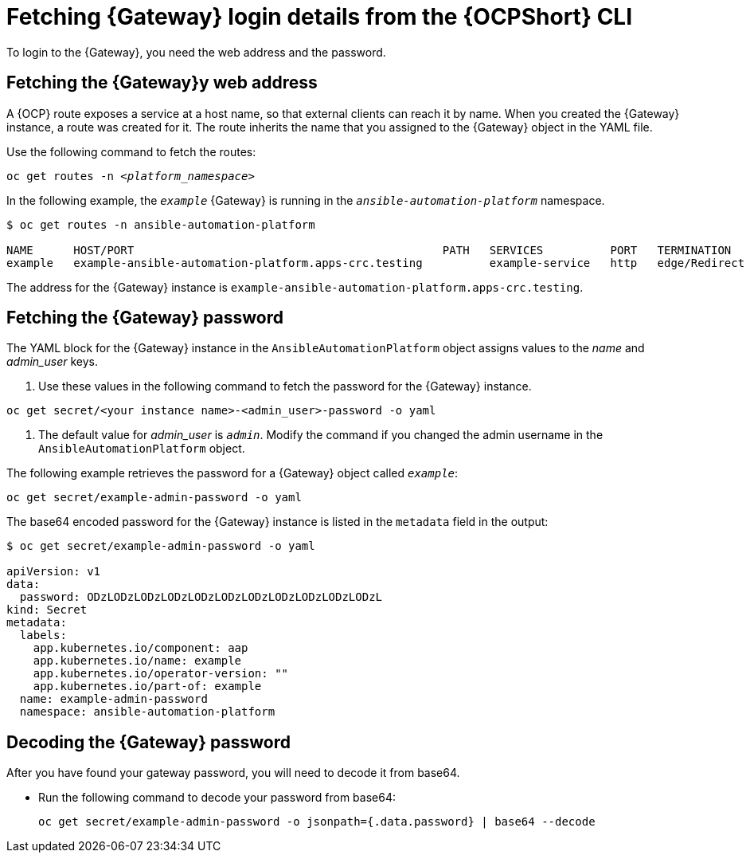 // Used in
// assemblies/platform/assembly-installing-aap-operator-cli.adoc
// titles/aap-operator-installation/

[id="proc-cli-get-controller-pwd{context}"]

= Fetching {Gateway} login details from the {OCPShort} CLI

To login to the {Gateway}, you need the web address and the password.

== Fetching the {Gateway}y web address

A {OCP} route exposes a service at a host name, so that external clients can reach it by name.
When you created the {Gateway} instance, a route was created for it.
The route inherits the name that you assigned to the {Gateway} object in the YAML file.

Use the following command to fetch the routes:

[subs="+quotes"]
-----
oc get routes -n __<platform_namespace>__
-----

In the following example, the `_example_` {Gateway} is running in the `_ansible-automation-platform_` namespace.

-----
$ oc get routes -n ansible-automation-platform

NAME      HOST/PORT                                              PATH   SERVICES          PORT   TERMINATION     WILDCARD
example   example-ansible-automation-platform.apps-crc.testing          example-service   http   edge/Redirect   None
-----

The address for the {Gateway} instance is `example-ansible-automation-platform.apps-crc.testing`.

== Fetching the {Gateway} password

The YAML block for the {Gateway} instance in the `AnsibleAutomationPlatform` object assigns values to the _name_ and _admin_user_ keys.

. Use these values in the following command to fetch the password for the {Gateway} instance.

-----
oc get secret/<your instance name>-<admin_user>-password -o yaml
-----

. The default value for _admin_user_ is `_admin_`. Modify the command if you changed the admin username in the `AnsibleAutomationPlatform` object.

The following example retrieves the password for a {Gateway} object called `_example_`: 

-----
oc get secret/example-admin-password -o yaml
-----

The base64 encoded password for the {Gateway} instance is listed in the `metadata` field in the output:

-----
$ oc get secret/example-admin-password -o yaml

apiVersion: v1
data:
  password: ODzLODzLODzLODzLODzLODzLODzLODzLODzLODzLODzL
kind: Secret
metadata:
  labels:
    app.kubernetes.io/component: aap
    app.kubernetes.io/name: example
    app.kubernetes.io/operator-version: ""
    app.kubernetes.io/part-of: example
  name: example-admin-password
  namespace: ansible-automation-platform

----- 

== Decoding the {Gateway} password

After you have found your gateway password, you will need to decode it from base64. 

* Run the following command to decode your password from base64:
+
----
oc get secret/example-admin-password -o jsonpath={.data.password} | base64 --decode
----
+
